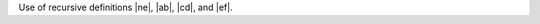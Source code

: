 .. |ne| replace:: a |ne| bc

.. |ab| replace:: ab |cd|
.. |cd| replace:: |ab| cd
.. |ef| replace:: |ab| ef

Use of recursive definitions |ne|, |ab|, |cd|, and |ef|.

